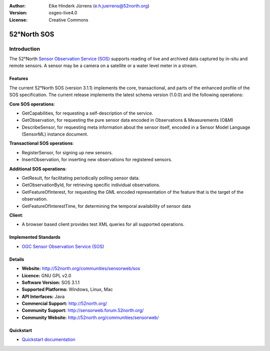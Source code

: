 :Author: Eike Hinderk Jürrens (e.h.juerrens@52north.org)
:Version: osgeo-live4.0
:License: Creative Commons

.. _52nSOS-overview:

.. image:: ../../images/project_logos/logo_52North_160.png
  :scale: 100 %
  :alt: project logo
  :align: right
  :target: http://52north.org/sos


52°North SOS
=============

Introduction
~~~~~~~~~~~~

The 52°North `Sensor Observation Service (SOS) <../standards/sos_overview.html>`_ 
supports reading of live and archived data captured by in-situ and remote sensors. A sensor may 
be a camera on a satellite or a water level meter in a stream.
 
.. Comment: I've removed the following line. We usually don't mention sponsors in Overviews. Mentioning sponsors is valuable if the sponsor is a big, risk adverse organisation, which indicates that the project is would have needed to be developed to very strict quality standards, and/or the sponsor is committed to long term support of the project. "Research" is usually seen in a negative light when people are assessing whether to deploy a project.
  The development of this version of the 52°North SOS was supported by the European FP7 research project `EO2HEAVEN <http://www.eo2heaven.org/>`_ 
  (co-funded by the European Commission under the under grant agreement n°244100):
  .. image:: ../../images/project_logos/logo_52North_other_200px.png
  :scale: 100 %
  :alt: EO2HEAVEN - Earth Observation and ENVironmental Modeling for the Mitigation of HEAlth Risks
  :align: center
  :target: http://www.eo2heaven.org/

.. image:: ../../images/screenshots/1024x768/52n_sos_test_client.png
  :scale: 50 %
  :alt: screenshot of sos test client
  :align: right

Features
--------

The current 52°North SOS (version 3.1.1) implements the core, transactional, and 
parts of the enhanced profile of the SOS specification. The current 
release implements the latest schema version (1.0.0) and the following operations:

**Core SOS operations**:

* GetCapabilities, for requesting a self-description of the service.
* GetObservation, for requesting the pure sensor data encoded in Observations & Measurements (O&M)
* DescribeSensor, for requesting meta information about the sensor itself, encoded in a Sensor Model Language (SensorML) instance document.

**Transactional SOS operations**:

* RegisterSensor, for signing up new sensors.
* InsertObservation, for inserting new observations for registered sensors.

**Additional SOS operations**:

* GetResult, for facilitating periodically polling sensor data.
* GetObservationById, for retrieving specific individual observations.
* GetFeatureOfInterest, for requesting the GML encoded representation of the feature that is the target of the observation.
* GetFeatureOfInterestTime, for determining the temporal availability of sensor data

**Client**:

* A browser based client provides test XML queries for all supported operations.

Implemented Standards
---------------------

* `OGC Sensor Observation Service (SOS) <http://www.ogcnetwork.net/SOS>`_

Details
-------

* **Website:** http://52north.org/communities/sensorweb/sos

* **Licence:** GNU GPL v2.0

* **Software Version:** SOS 3.1.1

* **Supported Platforms:** Windows, Linux, Mac

* **API Interfaces:** Java

* **Commercial Support:** http://52north.org/

* **Community Support:** http://sensorweb.forum.52north.org/

* **Community Website:** http://52north.org/communities/sensorweb/

Quickstart
----------

* `Quickstart documentation <../quickstart/52nSOS_quickstart.html>`_

